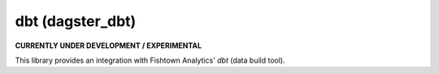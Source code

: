 dbt (dagster_dbt)
-------------------------

**CURRENTLY UNDER DEVELOPMENT / EXPERIMENTAL**


This library provides an integration with Fishtown Analytics' `dbt` (data build tool).
